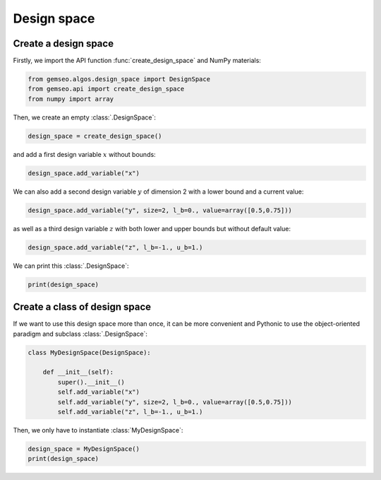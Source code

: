 
.. DO NOT EDIT.
.. THIS FILE WAS AUTOMATICALLY GENERATED BY SPHINX-GALLERY.
.. TO MAKE CHANGES, EDIT THE SOURCE PYTHON FILE:
.. "examples/plot_design_space.py"
.. LINE NUMBERS ARE GIVEN BELOW.

.. only:: html

    .. note::
        :class: sphx-glr-download-link-note

        Click :ref:`here <sphx_glr_download_examples_plot_design_space.py>`
        to download the full example code

.. rst-class:: sphx-glr-example-title

.. _sphx_glr_examples_plot_design_space.py:


Design space
============

Create a design space
---------------------

Firstly, we import the API function :func:`create_design_space` and NumPy materials:

.. GENERATED FROM PYTHON SOURCE LINES 10-14

.. code-block:: default

    from gemseo.algos.design_space import DesignSpace
    from gemseo.api import create_design_space
    from numpy import array








.. GENERATED FROM PYTHON SOURCE LINES 15-16

Then, we create an empty :class:`.DesignSpace`:

.. GENERATED FROM PYTHON SOURCE LINES 16-19

.. code-block:: default


    design_space = create_design_space()








.. GENERATED FROM PYTHON SOURCE LINES 20-21

and add a first design variable :math:`x` without bounds:

.. GENERATED FROM PYTHON SOURCE LINES 21-23

.. code-block:: default

    design_space.add_variable("x")








.. GENERATED FROM PYTHON SOURCE LINES 24-26

We can also add a second design variable :math:`y` of dimension 2
with a lower bound and a current value:

.. GENERATED FROM PYTHON SOURCE LINES 26-28

.. code-block:: default

    design_space.add_variable("y", size=2, l_b=0., value=array([0.5,0.75]))








.. GENERATED FROM PYTHON SOURCE LINES 29-31

as well as a third design variable :math:`z`
with both lower and upper bounds but without default value:

.. GENERATED FROM PYTHON SOURCE LINES 31-33

.. code-block:: default

    design_space.add_variable("z", l_b=-1., u_b=1.)








.. GENERATED FROM PYTHON SOURCE LINES 34-35

We can print this :class:`.DesignSpace`:

.. GENERATED FROM PYTHON SOURCE LINES 35-37

.. code-block:: default

    print(design_space)





.. rst-class:: sphx-glr-script-out

 .. code-block:: none

    Design space:
    +------+-------------+-------+-------------+-------+
    | name | lower_bound | value | upper_bound | type  |
    +------+-------------+-------+-------------+-------+
    | x    |     -inf    |  None |     inf     | float |
    | y    |      0      |  0.5  |     inf     | float |
    | y    |      0      |  0.75 |     inf     | float |
    | z    |      -1     |  None |      1      | float |
    +------+-------------+-------+-------------+-------+




.. GENERATED FROM PYTHON SOURCE LINES 38-43

Create a class of design space
------------------------------
If we want to use this design space more than once,
it can be more convenient and Pythonic to use the object-oriented paradigm
and subclass :class:`.DesignSpace`:

.. GENERATED FROM PYTHON SOURCE LINES 43-54

.. code-block:: default



    class MyDesignSpace(DesignSpace):

        def __init__(self):
            super().__init__()
            self.add_variable("x")
            self.add_variable("y", size=2, l_b=0., value=array([0.5,0.75]))
            self.add_variable("z", l_b=-1., u_b=1.)









.. GENERATED FROM PYTHON SOURCE LINES 55-57

Then,
we only have to instantiate :class:`MyDesignSpace`:

.. GENERATED FROM PYTHON SOURCE LINES 57-59

.. code-block:: default

    design_space = MyDesignSpace()
    print(design_space)




.. rst-class:: sphx-glr-script-out

 .. code-block:: none

    Design space:
    +------+-------------+-------+-------------+-------+
    | name | lower_bound | value | upper_bound | type  |
    +------+-------------+-------+-------------+-------+
    | x    |     -inf    |  None |     inf     | float |
    | y    |      0      |  0.5  |     inf     | float |
    | y    |      0      |  0.75 |     inf     | float |
    | z    |      -1     |  None |      1      | float |
    +------+-------------+-------+-------------+-------+





.. rst-class:: sphx-glr-timing

   **Total running time of the script:** ( 0 minutes  0.210 seconds)


.. _sphx_glr_download_examples_plot_design_space.py:

.. only:: html

  .. container:: sphx-glr-footer sphx-glr-footer-example


    .. container:: sphx-glr-download sphx-glr-download-python

      :download:`Download Python source code: plot_design_space.py <plot_design_space.py>`

    .. container:: sphx-glr-download sphx-glr-download-jupyter

      :download:`Download Jupyter notebook: plot_design_space.ipynb <plot_design_space.ipynb>`


.. only:: html

 .. rst-class:: sphx-glr-signature

    `Gallery generated by Sphinx-Gallery <https://sphinx-gallery.github.io>`_

